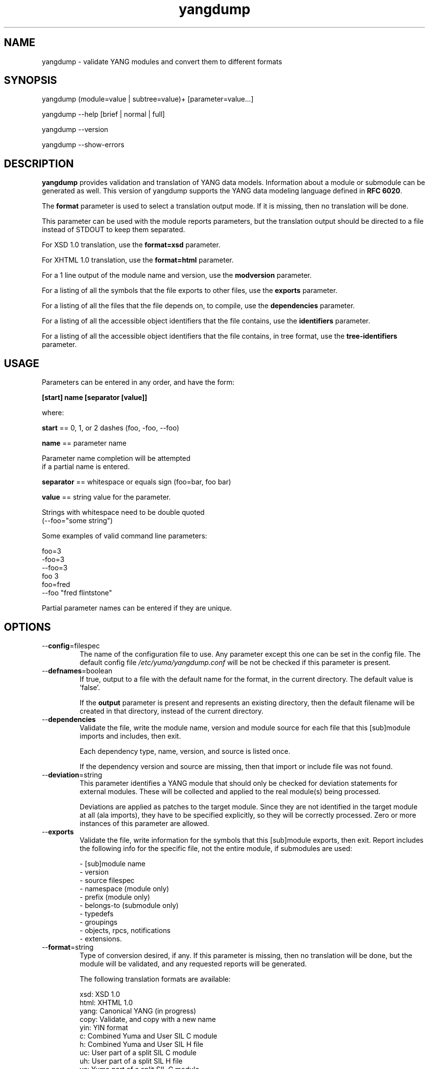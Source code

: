 .\" Process this file with
.\" nroff -e -mandoc foo.1
.\"
.TH yangdump 1 "September 25, 2011" Linux "yangdump 2.1"
.SH NAME
yangdump \- validate YANG modules and convert them to different formats

.SH SYNOPSIS
.nf

   yangdump (module=value | subtree=value)+ [parameter=value...]

   yangdump  --help [brief | normal | full]

   yangdump  --version

   yangdump  --show-errors

.fi
.SH DESCRIPTION
.B yangdump
provides validation and translation of YANG data models.
Information about a module or submodule can be generated as well.
This version of yangdump supports the YANG data modeling language
defined in \fBRFC 6020\fP.

The \fBformat\fP parameter is used to select a translation output mode.
If it is missing, then no translation will be done.

This parameter can be used with the module reports parameters,
but the translation output should be directed to a file
instead of STDOUT to keep them separated.

For XSD 1.0 translation, use the \fBformat=xsd\fP parameter.

For XHTML 1.0 translation, use the \fBformat=html\fP parameter.
    
For a 1 line output of the module name and version,
use the \fBmodversion\fP parameter.
    
For a listing of all the symbols that the file exports
to other files, use the \fBexports\fP parameter.
    
For a listing of all the files that the file depends on,
to compile, use the \fBdependencies\fP parameter.
    
For a listing of all the accessible object identifiers that
the file contains, use the \fBidentifiers\fP parameter.

For a listing of all the accessible object identifiers that
the file contains, in tree format, use the \fBtree-identifiers\fP 
parameter.

.SH USAGE
Parameters can be entered in any order, and have the form:

   \fB[start] name [separator [value]]\fP

where:

    \fBstart\fP == 0, 1, or 2 dashes (foo, -foo, --foo)

    \fBname\fP == parameter name
.nf

         Parameter name completion will be attempted 
         if a partial name is entered.

.fi
    \fBseparator\fP == whitespace or equals sign (foo=bar, foo bar)

    \fBvalue\fP == string value for the parameter.
.nf

         Strings with whitespace need to be double quoted 
         (--foo="some string")

.fi
Some examples of valid command line parameters:
.nf

   foo=3
   -foo=3
   --foo=3
   foo 3
   foo=fred
   --foo "fred flintstone"
.fi

Partial parameter names can be entered if they are unique.

.SH OPTIONS
.IP --\fBconfig\fP=filespec
The name of the configuration file to use.
Any parameter except this one can be set in the config file.
The default config file 
.I /etc/yuma/yangdump.conf
will be not be checked if this parameter is present.
.IP --\fBdefnames\fP=boolean
If true, output to a file with the default name for the format,
in the current directory. The default value is 'false'.

If the \fBoutput\fP parameter is present and represents
an existing directory, then the default filename
will be created in that directory, instead of the
current directory.
.IP --\fBdependencies\fP
Validate the file, write the module name, version 
and module source for each file that this [sub]module
imports and includes, then exit.
        
Each dependency type, name, version, and source
is listed once. 
        
If the dependency version and source are missing,
then that import or include file was not found.
.IP --\fBdeviation\fP=string
 This parameter identifies a YANG module that
should only be checked for deviation statements
for external modules.  These will be collected
and applied to the real module(s) being processed.
       
Deviations are applied as patches to the target module.
Since they are not identified in the target module at
all (ala imports), they have to be specified
explicitly, so they will be correctly processed.
Zero or more instances of this parameter are allowed.
.IP --\fBexports\fP
Validate the file, write information for the symbols
that this [sub]module exports, then exit.  Report
includes the following info for the specific file,
not the entire module, if submodules are used:
.nf

   - [sub]module name
   - version
   - source filespec
   - namespace (module only)
   - prefix (module only)
   - belongs-to (submodule only)
   - typedefs
   - groupings
   - objects, rpcs, notifications
   - extensions.

.fi
.IP --\fBformat\fP=string
Type of conversion desired, if any. If this
parameter is missing, then no translation
will be done, but the module will be validated,
and any requested reports will be generated.

The following translation formats are available:

.nf

    xsd:  XSD 1.0 
   html:  XHTML 1.0
   yang:  Canonical YANG (in progress)
   copy:  Validate, and copy with a new name
    yin:  YIN format
      c:  Combined Yuma and User SIL C module
      h:  Combined Yuma and User SIL H file
     uc:  User part of a split SIL C module
     uh:  User part of a split SIL H file
     yc:  Yuma part of a split SIL C module
     yh:  Yuma part of a split SIL H file

.fi
.IP --\fBfeature-code-default\fP=enum
If 'dynamic' (the default), then dynamic SIL feature code
will be generated by default.
If 'static', then static SIL feature code
will be generated by default.
If false, then features will be disabled by default.
.IP --\fBfeature-disable\fP=module:feature
Identifies a feature which should be considered disabled.
.IP --\fBfeature-dynamic\fP=module:feature
Identifies a dynamic feature for SIL code generation purposes.
Zero or more entries are allowed.
.IP --\fBfeature-enable-default\fP=boolean
If true (the default), then features will be enabled by default.
If false, then features will be disabled by default.
.IP --\fBfeature-enable\fP=module:feature
Identifies a feature which should be considered enabled.
Zero or more entries are allowed.
.IP --\fBfeature-static\fP=module:feature
Identifies a static feature for SIL code generation purposes.
Zero or more entries are allowed.
.IP --\fBhelp\fP
Print this help text and exit.
The help-mode choice (--brief, --normal, or --full) may also be present
to control the amount of help text printed.
.IP --\fBhtml-div\fP
If HTML translation is requested, then this parameter will
cause the output to be a single <div> element, instead of
an entire HTML file.  This allows the HTML translation
to be easily integrated within more complex WEB pages,
but the proper CSS definitions need to be present for the 
HTML to render properly. 

The default filename extension will be '.div' instead of '.html'
if this parameter is present.  The contents will be well-formed
XHTML 1.0, but without any namespace declarations.
.IP --\fBhtml-toc\fP=string
The HTML Table of Contents output mode.
Ignored unless the \fBformat\fP parameter is
set to \fBhtml\fP.  Default is \fBmenu\fP.

Values:
.nf

   - none: no ToC generated
   - plain: plain list ToC generated
   - menu: drop-down menu ToC generated.

.fi
.IP --\fBidentifiers\fP
Validate the file, write the list of object identifiers,
that this [sub]module contains, then exit.
        
Each accessible object node is listed once,
including all child nodes.  Notifications and
RPC methods are considered top-level objects,
and have object identifiers as well as configuration
and state data..
.IP --\fBindent\fP=number
Number of spaces to indent (0..9) in formatted output.
The default is 2 spaces.
.IP --\fBlog\fP=filespec
Filespec for the log file to use instead of STDOUT.
If this string begins with a '~' character,
then a username is expected to follow or
a directory separator character.  If it begins
with a '$' character, then an environment variable
name is expected to follow.
.IP --\fBlog-append\fP
If present, the log will be appended not over-written.
If not, the log will be over-written.
Only meaningful if the \fBlog\fP parameter is
also present.
.IP --\fBlog-level\fP=enum
Sets the debug logging level for the program.
.IP --\fBmodpath\fP=list
Directory search path for YANG and YIN files.
Overrides the YUMA_MODPATH environment variable.
.IP --\fBmodule\fP=string
YANG or YIN source module name to validate and convert.

If this string represents a filespec, 
ending with the \fB.yang\fP or \fB.yin\fP extension,
then only that file location will be checked.

If this string represents a module name, then
the module search path will be checked for
a file the \fB.yang\fP or \fB.yin\fP extension.

If this string begins with a '~' character,
then a username is expected to follow or
a directory separator character.  If it begins
with a '$' character, then an environment variable
name is expected to follow.
.nf

      ~/some/path ==> <my-home-dir>/some/path

      ~fred/some/path ==> <fred-home-dir>/some/path

      $workdir/some/path ==> <workdir-env-var>/some/path
.fi
.IP --\fBmodversion\fP
Validate the file, write the [sub]module 
name, version and source filespec, then exit.
.IP --\fBobjview\fP=string
Determines how objects are generated in HTML and YANG outputs.
The default mode is the \fBraw\fP view.
XSD output is always \fBcooked\fP, since refined groupings
and locally-scoped definitions are not supported in XSD.
Values:
.nf

   raw -- output includes augment and uses clauses, not the
          expanded results of those clauses.
  
   cooked -- output does not include augment or uses clauses,
            just the objects generated from those clauses.
.fi
.IP --\fBoutput\fP=filespec
Output file name to use. 
Default is STDOUT if none specified and the
\fBdefname\fP parameter is also missing.

If this parameter represents an existing directory,
then the \fBdefnames\fP parameter will be assumed by
default, and the translation output file(s) will be
generated in the specified directory.

If this parameter represents a file name,
then the \fBdefnames\fP parameter will be ignored,
and all translation output will be directed
to the specified file.

If this string begins with a '~' character,
then a username is expected to follow or
a directory separator character.  If it begins
with a '$' character, then an environment variable
name is expected to follow.
.nf

      ~/some/path ==> <my-home-dir>/some/path

      ~fred/some/path ==> <fred-home-dir>/some/path

      $workdir/some/path ==> <workdir-env-var>/some/path

.fi
.IP --\fBshow-errors\fP
If present, list each error or warning 
number and its default message string.
The program will exit after this is done.
.IP --\fBsimurls\fP=boolean
If true, and if HTML translation is requested, then this parameter will
cause the format of URLs within links to be generated
in simplified form, for WEB development engines such
as CherryPy, which support this format.
The default is false.
.nf

   Normal URL format:
     example.html?parm1=foo&parm2=bar#frag

   Simplified URL format:
     example/foo/bar#frag
.fi
.IP --\fBstats\fP=enumeration
Controls YANG usage statistics report generation.
.nf
   enum values:
      none: (default)
         No statistics reporting will be done.
      brief:
        Brief statistics reporting will be done:
          - Complexity score
          - Total nodes
      basic:
         Basic statistics reporting will be done.
      advanced:
         Advanced statistics reporting will be done.
      all:
         All possible statistics reporting will be done.
.fi
.IP --\fBsubdirs\fP=boolean
If false, the file search paths for modules, scripts, and data
files will not include sub-directories if they exist in the
specified path.
      
If true, then these file search paths will include
sub-directories, if present.  Any directory name beginning
with a dot (\fB.\fP) character, or named \fBCVS\fP, will be ignored.
This is the default mode.
.IP --\fBsubtree\fP=string
Path specification of the directory subtree to convert.
All of the YANG and YIN source modules contained in the
specified directory sub-tree will be processed.

If the \fBformat\fP parameter is present, then one file
with the default name will be generated for each
YANG or YIN file found in the sub-tree.
        
Note that symbolic links are not followed
during the directory traversal.  Only real directories
will be searched and regular files will be checked as
modules.  Processing will continue to the next file
if a module contains errors.

If this string begins with a '~' character,
then a username is expected to follow or
a directory separator character.  If it begins
with a '$' character, then an environment variable
name is expected to follow.

This parameter may be present zero or more times.
.nf

      ~/some/path ==> <my-home-dir>/some/path

      ~fred/some/path ==> <fred-home-dir>/some/path

      $workdir/some/path ==> <workdir-env-var>/some/path
.fi
.IP --\fBtotals\fP=enumeration
Controls summary YANG usage statistics report generation.
Must be used with the '--stats' parameter.
.nf
   enum values:
      none: (default)
         No summary statistics reporting will be done.
      summary:
         Summary statistics totals will be 
         reported, based on the stats mode 
         that is requested.
      summary-only
         Only the summary statistics totals
         will be reported, based on the stats
         mode that is requested.  This mode
         will cause all individual module
         statistics reports to be generated,
         and a summary for all input modules
         will be generated instead.
.fi
.IP --\fBtree-identifiers\fP
Validate the file, write the hierarchy of node names
in tree format, that this [sub]module contains, then exit.
        
Each accessible object node is listed once,
including all child nodes.  Notifications and
RPC methods are considered top-level objects,
and have object identifiers as well as configuration
and state data..
.IP --\fBunified\fP=boolean
If true, then submodules will be processed within
the main module, in a unified report, 
instead of separately, one report for each file.

For translation purposes, this parameter will cause
any sub-modules to be treated as if they were defined in
the main module.  Actual definitions will be generated
instead of an 'include' directive, for each submodule.

If false (the default), then a separate output file is generated for each
input file, so that XSD output and other reports
for a main module will not include information for
submodules.

If this parameter is set to true, then submodules entered
with the \fBmodule\fP parameter will be ignored.
.IP --\fBurlstart\fP=string
If present, then this string will be used to prepend
to HREF links and URLs generated for SQL and HTML
translation.  It is expected to be a URL ending
with a directory path.  The trailing separator '/'
will be added if it is missing.

If not present (the default), then relative URLs,
starting with the file name will be generated instead.

For example, if this parameter is set to
.nf 

  'http://acme.com/public'

.fi
then the URL generated for the 'bar' type on line 53,
in the module FOO (version 2008-01-01) would be:
.nf

  if no-versionnames set:

    'http://acme.com/public/FOO.html#bar.53'  

   OR

  if no-versionnames not set (default):

   'http://acme.com/public/FOO_2008-01-01.html#bar.53' 

.fi
.IP --\fBversion\fP
Print yangdump version string and exit.
.IP --\fBversionnames\fP=boolean
If false, the default filenames will not contain
the module version string.  If true, the [sub]module
name and version string are both used to generate
a default file name, when the \fBdefnames\fP output parameter
is used.  This flag will cause filenames and links
to be generated which do not contain the version string.
The default value is true.
.IP --\fBwarn-idlen\fP=number
 Control whether identifier length warnings will be
generated.  The value zero disables all identifier
length checking.  If non-zero, then a warning will
be generated if an identifier is defined which 
has a length is greater than this amount.
range: 0 | 8 .. 1023.
The default value is 64.
.IP --\fBwarn-linelen\fP=number
Control whether line length warnings will be
generated.  The value zero disables all line length
checking.  If non-zero, then a warning will
be generated if the line length is greater than
this amount.  Tab characters are counted as 8 spaces.
range: 0 | 40 .. 4095.
The default value is 72.
.IP --\fBwarn-off\fP=number
Control whether the specified warning number will be
generated and counted in the warning total for the
module being parsed.
range: 400 .. 899.
This parameter may be entered zero or more times.
.IP --\fBxsd-schemaloc\fP=string
If present, then this string will be used to prepend
to output XSD filenames, when generating schemaLocation
clauses.  It is expected to be a URL ending
with a directory path.  The trailing separator '/'
will be added if it is missing.  This parameter
is also prepended to URLs generated fpr include and import
directives within the XSD. 

If not present (the default), then the schemaLocation
element is not generated during XSD translation.
Relative URLs for include and import directives will
be generated, starting with the file name.

For example, if this parameter is set to
.nf 

  'http://acme.com/public'

.fi
then the schemaLocation XSD for the module FOO 
(version 01-01-2008) would be:
.nf

   if no-versionnames set:

      'http://acme.com/public/FOO.xsd'  

  OR

   if no-versionnames not set (default):

      'http://acme.com/public/FOO_2008-01-01.xsd'
.fi
.IP --\fByuma-home\fP=string
Directory for the yuma project root to use.
If present, this directory location will
override the YUMA_HOME environment variable,
if it is present.  If a zero-length string is
entered, then the YUMA_HOME environment variable
will be ignored.

.SH INPUT FILES
Operations can be performed on one or more files with
the \fBmodule\fP parameter, or an entire directory tree
with the \fBsubtree\fP parameter.  Unless the \fBhelp\fP,
\fBversion\fP, or \fBshow-errors\fP parameters is entered, 
one of these input file parameters is mandatory.
Each of these parameters may be entered multiple times.
The default parameter for yangdump is 'module', so these
commands are wquivalent:
.nf

   yangdump --module=foo

   yangdump foo

.fi
Note that 'foo' must not match another parameter name.
If it does, the module parameter name must be used for that module.
For example,
.nf

   yangdump --module=help

.fi

.SH SEARCH PATH
When a module name is entered as input, or when a
module or submodule name is specified in an import or include
statement within the file, the following search algorithm
is used to find the file:
.nf    

  1) file is in the current directory
  2) YUMA_MODPATH environment var (or set by modpath parameter)
  3) $HOME/modules directory
  4) $YUMA_HOME/modules directory
  5) $YUMA_INSTALL/modules directory OR
     default install module location, '/usr/share/yuma/modules'

.fi
By default, the entire directory tree for all locations
(except step 1) will be searched, not just the specified
directory.  The \fBsubdirs\fP parameter can be used to
prevent sub-directories from being searched.
    
Any directory name beginning with a dot character (\fB.\fP)
will be skipped.  Also, any directory named \fBCVS\fP will
be skipped in directory searches.

.SH OUTPUT MODES
By default, any translation output will be sent to \fBSTDOUT\fP.
    
The \fBoutput\fP parameter can be used to specify the 
full filespec of the output file to use instead.
    
The \fBdefname\fP parameter can be used to generate a default
filename in the current directory for the output.
    
   E.g., the default XSD filename is \fB<name>_<version>.xsd\fP.
    
This is the default mode when \fBsubtree\fP input mode is selected.

.SH ERROR LOGGING
By default, warnings and errors are sent to STDOUT.
    
A log file can be specified instead with the \fBlog\fP' parameter.

Existing log files can be reused with the 'logappend'
parameter, otherwise log files are overwritten.
    
The logging level can be controlled with the \fBlog-level\fP
parameter.

The default log level is 'info'.  The
log-levels are additive:
.nf

     off:    suppress all errors (not recommended!)
             A program return code of '1' indicates some error.
     error:  print errors
     warn:   print warnings
     info:   print generally interesting trace info
     debug:  print general debugging trace info
     debug2: print verbose debugging trace info
     debug3: print very verbose debugging trace info
     debug4: print maximum debugging trace info

.fi

.SH ENVIRONMENT
The following optional environment variables can be used
to control module search behavior:

.IP \fBHOME\fP
The user's home directory  (e.g., /home/andy)
.IP \fBYUMA_HOME\fP
The root of the user's Yuma work directory
(e.g., /home/andy/swdev/netconf)
.IP \fBYUMA_INSTALL\fP
The root of the directory that yangdump
is installed on this system (default is, /usr/share/yuma)
.IP \fBYUMA_MODPATH\fP
Colon-separated list of directories to
search for modules and submodules.

(e.g.: './workdir/modules:/home/andy/test-modules')

The \fBmodpath\fP parameter will override this
environment variable, if both are present.

.SH CONFIGURATION FILES
.IP \fByangdump.conf\fP
YANG config file
The default is: \fB/etc/yuma/yangdump.conf\fP
    
An ASCII configuration file format is supported to
store command line parameters. 

The \fBconfig\fP parameter
is used to specify a specific config file, otherwise
the default config file will be checked.
.nf    

   - A hash mark until EOLN is treated as a comment
   - All text is case-sensitive
   - Whitespace within a line is not significant
   - Whitespace to end a line is significant/
     Unless the line starts a multi-line string,
     an escaped EOLN (backslash EOLN) is needed
     to enter a leaf on multiple lines.
   - For parameters that define lists, the key components
     are listed just after the parameter name, without
     any name,  e.g.,
    
            interface eth0 {
              # name = eth0 is not listed inside the braces
              ifMtu 1500
              ifName mySystem
            }

.fi    
A config file can contain any number of parameter
sets for different programs. 

Each program must have its own section, identifies by its name:
.nf    

     # this is a comment
     yangdump {
        log-level debug
        output "~/swdev/testfiles"
     }
    
     netconfd {
        ...
     }

.fi

.SH FILES
The following data files must be present in the module
search path in order for this program to function:
    
  * \fBYANG module library\fP
    default: /usr/share/yuma/modules/
    

.SH DIAGNOSTICS
Internal diagnostics may generate the following
type of message if any bugs are detected at runtime:
.nf
  
    [E0]
         filename.c:linenum error-number (error-msg)

.fi
.SH AUTHOR
Andy Bierman, <andy at netconfcentral dot org>

.SH SEE ALSO
.BR netconfd (1)
.BR yangcli (1)
.BR yangdiff (1)
